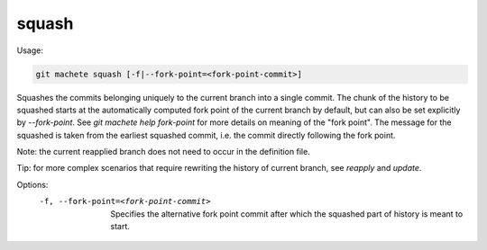 .. _squash:

squash
------
Usage:

.. code-block:: shell

    git machete squash [-f|--fork-point=<fork-point-commit>]

Squashes the commits belonging uniquely to the current branch into a single commit.
The chunk of the history to be squashed starts at the automatically computed fork point of the current branch by default, but can also be set explicitly by `--fork-point`.
See `git machete help fork-point` for more details on meaning of the "fork point".
The message for the squashed is taken from the earliest squashed commit, i.e. the commit directly following the fork point.

Note: the current reapplied branch does not need to occur in the definition file.

Tip: for more complex scenarios that require rewriting the history of current branch, see `reapply` and `update`.

Options:
  -f, --fork-point=<fork-point-commit>   Specifies the alternative fork point commit after which the squashed part of history is meant to start.

